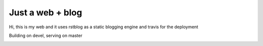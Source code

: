 Just a web + blog
=================

Hi, this is my web and it uses rstblog as a static blogging engine and travis for the deployment

Building on devel, serving on master

.. image:: https://travis-ci.org/hermetico/hermetico.github.io.svg?branch=devel
